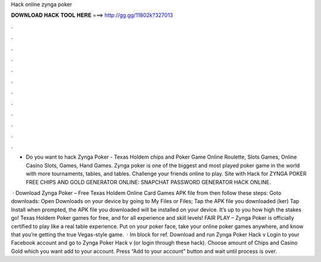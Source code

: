 Hack online zynga poker



𝐃𝐎𝐖𝐍𝐋𝐎𝐀𝐃 𝐇𝐀𝐂𝐊 𝐓𝐎𝐎𝐋 𝐇𝐄𝐑𝐄 ===> http://gg.gg/11802k?327013



.



.



.



.



.



.



.



.



.



.



.



.

- Do you want to hack Zynga Poker - Texas Holdem chips and Poker Game Online Roulette, Slots Games, Online Casino Slots, Games, Hand Games. Zynga poker is one of the biggest and most played poker game in the world with more tournaments, tables, and tables. Challenge your friends online to play. Site with Hack for ZYNGA POKER FREE CHIPS AND GOLD GENERATOR ONLINE:  SNAPCHAT PASSWORD GENERATOR HACK ONLINE.

 · Download Zynga Poker – Free Texas Holdem Online Card Games APK file from  then follow these steps: Goto downloads: Open Downloads on your device by going to My Files or Files; Tap the APK file you downloaded (ker) Tap Install when prompted, the APK file you downloaded will be installed on your device. It’s up to you how high the stakes go! Texas Holdem Poker games for free, and for all experience and skill levels! FAIR PLAY – Zynga Poker is officially certified to play like a real table experience. Put on your poker face, take your online poker games anywhere, and know that you’re getting the true Vegas-style game.  · Im block for ref. Download and run Zynga Poker Hack v Login to your Facebook account and go to Zynga Poker Hack v (or login through these hack). Choose amount of Chips and Casino Gold which you want add to your account. Press “Add to your account” button and wait until process is over.
